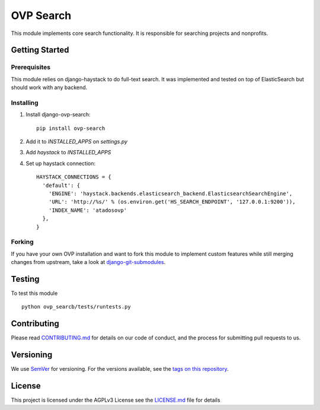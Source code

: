 ==========
OVP Search
==========

.. image:: https://app.codeship.com/projects/58b28a40-7d1d-0134-1441-32b74bfe7659/status?branch=master
.. image:: https://codecov.io/gh/OpenVolunteeringPlatform/django-ovp-search/branch/master/graph/badge.svg
  :target: https://codecov.io/gh/OpenVolunteeringPlatform/django-ovp-search
.. image:: https://badge.fury.io/py/ovp-search.svg
  :target: https://badge.fury.io/py/ovp-search

This module implements core search functionality. It is responsible for searching projects and nonprofits.

Getting Started
---------------
Prerequisites
""""""""""""""
This module relies on django-haystack to do full-text search. It was implemented and tested on top of ElasticSearch but should work with any backend.

Installing
""""""""""""""
1. Install django-ovp-search::

    pip install ovp-search

2. Add it to `INSTALLED_APPS` on `settings.py`

3. Add `haystack` to `INSTALLED_APPS`

4. Set up haystack connection::

    HAYSTACK_CONNECTIONS = {
      'default': {
        'ENGINE': 'haystack.backends.elasticsearch_backend.ElasticsearchSearchEngine',
        'URL': 'http://%s/' % (os.environ.get('HS_SEARCH_ENDPOINT', '127.0.0.1:9200')),
        'INDEX_NAME': 'atadosovp'
      },
    }


Forking
""""""""""""""
If you have your own OVP installation and want to fork this module
to implement custom features while still merging changes from upstream,
take a look at `django-git-submodules <https://github.com/leonardoarroyo/django-git-submodules>`_.

Testing
---------------
To test this module

::

  python ovp_searcb/tests/runtests.py

Contributing
---------------
Please read `CONTRIBUTING.md <https://github.com/OpenVolunteeringPlatform/django-ovp-search/blob/master/CONTRIBUTING.md>`_ for details on our code of conduct, and the process for submitting pull requests to us.

Versioning
---------------
We use `SemVer <http://semver.org/>`_ for versioning. For the versions available, see the `tags on this repository <https://github.com/OpenVolunteeringPlatform/django-ovp-search/tags>`_. 

License
---------------
This project is licensed under the AGPLv3 License see the `LICENSE.md <https://github.com/OpenVolunteeringPlatform/django-ovp-search/blob/master/LICENSE.md>`_ file for details
